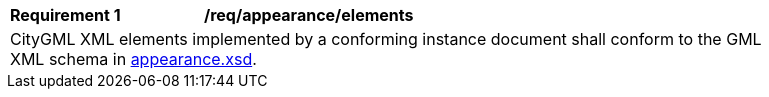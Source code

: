 [[req_appearance_elements]]
[width="90%",cols="2,6"]
|===
^|*Requirement  {counter:req-id}* |*/req/appearance/elements*
2+|CityGML XML elements implemented by a conforming instance document shall conform to the GML XML schema in http://schemas.opengis.net/citygml/3.0/appearance.xsd[appearance.xsd].
|===
